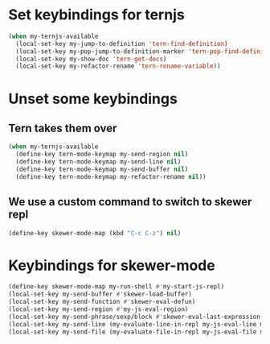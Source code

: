 * Set keybindings for ternjs
  #+begin_src emacs-lisp
    (when my-ternjs-available
      (local-set-key my-jump-to-definition 'tern-find-definition)
      (local-set-key my-pop-jump-to-definition-marker 'tern-pop-find-definition)
      (local-set-key my-show-doc 'tern-get-docs)
      (local-set-key my-refactor-rename 'tern-rename-variable))
  #+end_src


* Unset some keybindings
** Tern takes them over
  #+begin_src emacs-lisp
    (when my-ternjs-available
      (define-key tern-mode-keymap my-send-region nil)
      (define-key tern-mode-keymap my-send-line nil)
      (define-key tern-mode-keymap my-send-buffer nil)
      (define-key tern-mode-keymap my-refactor-rename nil))
  #+end_src

** We use a custom command to switch to skewer repl
   #+begin_src emacs-lisp
     (define-key skewer-mode-map (kbd "C-c C-z") nil)
   #+end_src


* Keybindings for skewer-mode
  #+begin_src emacs-lisp
    (define-key skewer-mode-map my-run-shell #'my-start-js-repl)
    (local-set-key my-send-buffer #'skewer-load-buffer)
    (local-set-key my-send-function #'skewer-eval-defun)
    (local-set-key my-send-region #'my-js-eval-region)
    (local-set-key my-send-phrase/sexp/block #'skewer-eval-last-expression)
    (local-set-key my-send-line (my-evaluate-line-in-repl my-js-eval-line my-js-eval-region))
    (local-set-key my-send-file (my-evaluate-file-in-repl my-js-eval-file my-js-eval-region))
  #+end_src
